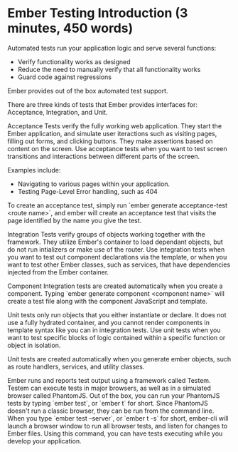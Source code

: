 * Ember Testing Introduction (3 minutes, 450 words)

Automated tests run your application logic and serve several functions:

- Verify functionality works as designed
- Reduce the need to manually verify that all functionality works
- Guard code against regressions

Ember provides out of the box automated test support.

There are three kinds of tests that Ember provides interfaces for: Acceptance, Integration, and Unit.  

Acceptance Tests verify the fully working web application. They start the Ember application, and simulate user iteractions such as visiting pages, filling out forms, and clicking buttons.  They make assertions based on content on the screen.  Use acceptance tests when you want to test screen transitions and interactions between different parts of the screen.

Examples include:
- Navigating to various pages within your application.
- Testing Page-Level Error handling, such as 404

To create an acceptance test, simply run `ember generate acceptance-test <route name>`, and ember will create an acceptance test that visits the page identified by the name you give the test.

Integration Tests verify groups of objects working together with the framework. They utilize Ember's container to load dependant objects, but do not run intializers or make use of the router.  Use integration tests when you want to test out component declarations via the template, or when you want to test other Ember classes, such as services, that have dependencies injected from the Ember container.

Component Integration tests are created automatically when you create a component.  Typing `ember generate component <component name>` will create a test file along with the component JavaScript and template.

Unit tests only run objects that you either instantiate or declare.  It does not use a fully hydrated container, and you cannot render components in template syntax like you can in integration tests.  Use unit tests when you want to test specific blocks of logic contained within a specific function or object in isolation.  

Unit tests are created automatically when you generate ember objects, such as route handlers, services, and utility classes.

Ember runs and reports test output using a framework called Testem.  Testem can execute tests in major browsers, as well as in a simulated browser called PhantomJS.  Out of the box, you can run your PhantomJS tests by typing `ember test`, or `ember t` for short.  Since PhantomJS doesn't run a classic browser, they can be run from the command line.  When you type `ember test --server`, or `ember t -s` for short, ember-cli will launch a browser window to run all browser tests, and listen for changes to Ember files.  Using this command, you can have tests executing while you develop your application.
